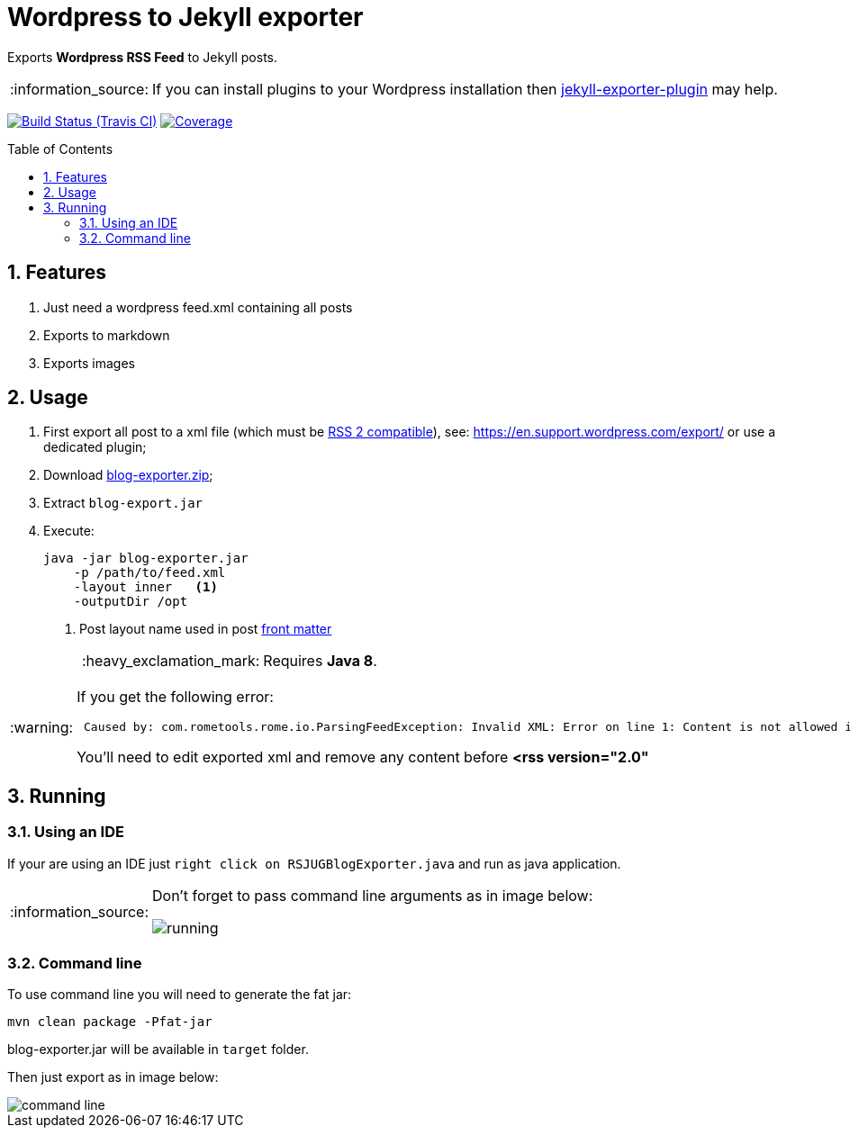 = Wordpress to Jekyll exporter
:page-layout: base
:toc: preamble
:source-language: java
:icons: font
:linkattrs:
:sectanchors:
:sectlink:
:numbered:
:doctype: book
:tip-caption: :bulb:
:note-caption: :information_source:
:important-caption: :heavy_exclamation_mark:
:caution-caption: :fire:
:warning-caption: :warning:

Exports *Wordpress RSS Feed* to Jekyll posts.

NOTE: If you can install plugins to your Wordpress installation then https://br.wordpress.org/plugins/jekyll-exporter/[jekyll-exporter-plugin^] may help.

image:https://travis-ci.org/rsjug/blog-exporter.svg[Build Status (Travis CI), link=https://travis-ci.org/rsjug/blog-exporter]
image:https://coveralls.io/repos/rsjug/blog-exporter/badge.svg?branch=master&service=github[Coverage, link=https://coveralls.io/r/rsjug/blog-exporter]


== Features

. Just need a wordpress feed.xml containing all posts
. Exports to markdown
. Exports images


== Usage

. First export all post to a xml file (which must be https://gist.github.com/iwek/3977831[RSS 2 compatible^]), see: https://en.support.wordpress.com/export/ or use a dedicated plugin;

. Download https://github.com/rsjug/blog-exporter/releases/download/1.0.1/blog-exporter.zip[blog-exporter.zip^];

. Extract `blog-export.jar`

. Execute:
+
----
java -jar blog-exporter.jar
    -p /path/to/feed.xml
    -layout inner   <1>
    -outputDir /opt
----
<1> Post layout name used in post http://jekyllrb.com/docs/frontmatter/[front matter^]
+
IMPORTANT: Requires *Java 8*.



[WARNING]
====

If you get the following error:

----
 Caused by: com.rometools.rome.io.ParsingFeedException: Invalid XML: Error on line 1: Content is not allowed in prolog.
----

You'll need to edit exported xml and remove any content before *<rss version="2.0"*  

==== 

== Running

=== Using an IDE
If your are using an IDE just `right click on RSJUGBlogExporter.java` and run as java application.

[NOTE]
====
Don't forget to pass command line arguments as in image below:

image::running.png[]
====

=== Command line

To use command line you will need to generate the fat jar:

----
mvn clean package -Pfat-jar
----

blog-exporter.jar will be available in `target` folder.

Then just export as in image below:

image::command-line.png[]